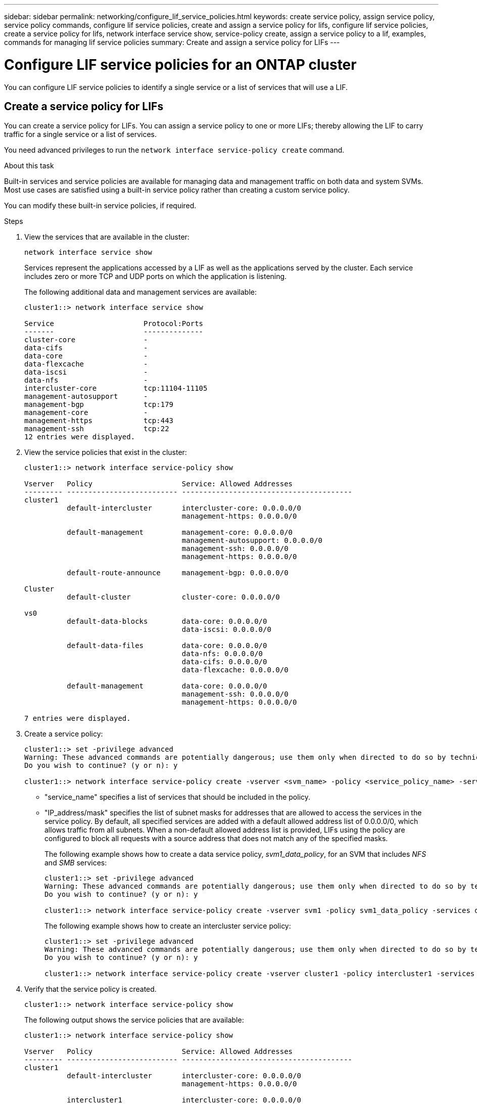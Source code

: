 ---
sidebar: sidebar
permalink: networking/configure_lif_service_policies.html
keywords: create service policy, assign service policy, service policy commands, configure lif service policies, create and assign a service policy for lifs, configure lif service policies, create a service policy for lifs, network interface service show, service-policy create, assign a service policy to a lif, examples, commands for managing lif service policies
summary: Create and assign a service policy for LIFs
---

= Configure LIF service policies for an ONTAP cluster
:hardbreaks:
:nofooter:
:icons: font
:linkattrs:
:imagesdir: ../media/


[.lead]
You can configure LIF service policies to identify a single service or a list of services that will use a LIF.

== Create a service policy for LIFs

You can create a service policy for LIFs. You can assign a service policy to one or more LIFs; thereby allowing the LIF to carry traffic for a single service or a list of services.

You need advanced privileges to run the `network interface service-policy create` command.

.About this task

Built-in services and service policies are available for managing data and management traffic on both data and system SVMs. Most use cases are satisfied using a built-in service policy rather than creating a custom service policy.

You can modify these built-in service policies, if required.

.Steps

. View the services that are available in the cluster:
+
....
network interface service show
....
+
Services represent the applications accessed by a LIF as well as the applications served by the cluster. Each service includes zero or more TCP and UDP ports on which the application is listening.
+
The following additional data and management services are available:
+
....
cluster1::> network interface service show

Service                     Protocol:Ports
-------                     --------------
cluster-core                -
data-cifs                   -
data-core                   -
data-flexcache              -
data-iscsi                  -
data-nfs                    -
intercluster-core           tcp:11104-11105
management-autosupport      -
management-bgp              tcp:179
management-core             -
management-https            tcp:443
management-ssh              tcp:22
12 entries were displayed.
....

. View the service policies that exist in the cluster:
+
....
cluster1::> network interface service-policy show

Vserver   Policy                     Service: Allowed Addresses
--------- -------------------------- ----------------------------------------
cluster1
          default-intercluster       intercluster-core: 0.0.0.0/0
                                     management-https: 0.0.0.0/0

          default-management         management-core: 0.0.0.0/0
                                     management-autosupport: 0.0.0.0/0
                                     management-ssh: 0.0.0.0/0
                                     management-https: 0.0.0.0/0

          default-route-announce     management-bgp: 0.0.0.0/0

Cluster
          default-cluster            cluster-core: 0.0.0.0/0

vs0
          default-data-blocks        data-core: 0.0.0.0/0
                                     data-iscsi: 0.0.0.0/0

          default-data-files         data-core: 0.0.0.0/0
                                     data-nfs: 0.0.0.0/0
                                     data-cifs: 0.0.0.0/0
                                     data-flexcache: 0.0.0.0/0

          default-management         data-core: 0.0.0.0/0
                                     management-ssh: 0.0.0.0/0
                                     management-https: 0.0.0.0/0

7 entries were displayed.
....

. Create a service policy:
+
....
cluster1::> set -privilege advanced
Warning: These advanced commands are potentially dangerous; use them only when directed to do so by technical support.
Do you wish to continue? (y or n): y

cluster1::> network interface service-policy create -vserver <svm_name> -policy <service_policy_name> -services <service_name> -allowed-addresses <IP_address/mask,...>
....
+

* "service_name" specifies a list of services that should be included in the policy.
* "IP_address/mask" specifies the list of subnet masks for addresses that are allowed to access the services in the service policy. By default, all specified services are added with a default allowed address list of 0.0.0.0/0, which allows traffic from all subnets. When a non-default allowed address list is provided, LIFs using the policy are configured to block all requests with a source address that does not match any of the specified masks.
+
The following example shows how to create a data service policy, _svm1_data_policy_, for an SVM that includes _NFS_ and _SMB_ services:
+
....
cluster1::> set -privilege advanced
Warning: These advanced commands are potentially dangerous; use them only when directed to do so by technical support.
Do you wish to continue? (y or n): y

cluster1::> network interface service-policy create -vserver svm1 -policy svm1_data_policy -services data-nfs,data-cifs,data-core
....
+
The following example shows how to create an intercluster service policy:
+
....
cluster1::> set -privilege advanced
Warning: These advanced commands are potentially dangerous; use them only when directed to do so by technical support.
Do you wish to continue? (y or n): y

cluster1::> network interface service-policy create -vserver cluster1 -policy intercluster1 -services intercluster-core
....

. Verify that the service policy is created.
+
....
cluster1::> network interface service-policy show
....
+
The following output shows the service policies that are available:
+
....
cluster1::> network interface service-policy show

Vserver   Policy                     Service: Allowed Addresses
--------- -------------------------- ----------------------------------------
cluster1
          default-intercluster       intercluster-core: 0.0.0.0/0
                                     management-https: 0.0.0.0/0

          intercluster1              intercluster-core: 0.0.0.0/0

          default-management         management-core: 0.0.0.0/0
                                     management-autosupport: 0.0.0.0/0
                                     management-ssh: 0.0.0.0/0
                                     management-https: 0.0.0.0/0

          default-route-announce     management-bgp: 0.0.0.0/0

Cluster
          default-cluster            cluster-core: 0.0.0.0/0

vs0
          default-data-blocks        data-core: 0.0.0.0/0
                                     data-iscsi: 0.0.0.0/0

          default-data-files         data-core: 0.0.0.0/0
                                     data-nfs: 0.0.0.0/0
                                     data-cifs: 0.0.0.0/0
                                     data-flexcache: 0.0.0.0/0

          default-management         data-core: 0.0.0.0/0
                                     management-ssh: 0.0.0.0/0
                                     management-https: 0.0.0.0/0

          svm1_data_policy           data-core: 0.0.0.0/0
                                     data-nfs: 0.0.0.0/0
                                     data-cifs: 0.0.0.0/0

9 entries were displayed.
....

.After you finish

Assign the service policy to a LIF either at the time of creation or by modifying an existing LIF.

== Assign a service policy to a LIF

You can assign a service policy to a LIF either at the time of creating the LIF or by modifying the LIF. A service policy defines the list of services that can be used with the LIF.

.About this task

You can assign service policies for LIFs in the admin and data SVMs.

.Step

Depending on when you want to assign the service policy to a LIF, perform one of the following actions:

[cols="25,75"]
|===
|If you are... |Assign the service policy...

|Creating a LIF
|network interface create -vserver svm_name -lif <lif_name> -home-node <node_name> -home-port <port_name> {(-address <IP_address> -netmask <IP_address>) -subnet-name <subnet_name>} -service-policy <service_policy_name>
|Modifying a LIF
|network interface modify -vserver <svm_name> -lif <lif_name> -service-policy <service_policy_name>
|===

When you specify a service policy for a LIF, you need not specify the data protocol and role for the LIF. Creating LIFs by specifying the role and data protocols is also supported.

[NOTE]
A service policy can only be used by LIFs in the same SVM that you specified when creating the service policy.

=== Examples

The following example shows how to modify the service policy of a LIF to use the default- management service policy:

....
cluster1::> network interface modify -vserver cluster1 -lif lif1 -service-policy default-management
....

== Commands for managing LIF service policies

Use the `network interface service-policy` commands to manage LIF service policies.

Learn more about `network interface service-policy` in the link:https://docs.netapp.com/us-en/ontap-cli/search.html?q=network+interface+service-policy[ONTAP command reference^].

.Before you begin 
Modifying the service policy of a LIF in an active SnapMirror relationship disrupts the replication schedule. If you convert a LIF from intercluster to non-intercluster (or vice versa), those changes are not replicated to the peered cluster. To update the peer cluster after modifying the LIF service policy, first perform the `snapmirror abort` operation then xref:../data-protection/resynchronize-relationship-task.html[resynchronize the replication relationship].

|===
h|If you want to... h|Use this command...

a|Create a service policy (advanced privileges required)
a|`network interface service-policy create`
a|Add an additional service entry to an existing service policy (advanced privileges required)
a|`network interface service-policy add-service`
a|Clone an existing service policy (advanced privileges required)
a|`network interface service-policy clone`
a|Modify a service entry in an existing service policy (advanced privileges required)
a|`network interface service-policy modify-service`
a|Remove a service entry from an existing service policy (advanced privileges required)
a|`network interface service-policy remove-service`
a|Rename an existing service policy (advanced privileges required)
a|`network interface service-policy rename`
a|Delete an existing service policy (advanced privileges required)
a|`network interface service-policy delete`
a|Restore a built-in service-policy to its original state (advanced privileges required)
a|`network interface service-policy restore-defaults`
a|Display existing service policies
a|`network interface service-policy show`
|===

.Related information
* link:https://docs.netapp.com/us-en/ontap-cli/network-interface-service-show.html[network interface service show^]
* link:https://docs.netapp.com/us-en/ontap-cli/search.html?q=network+interface+service-policy[network interface service-policy^]
* link:https://docs.netapp.com/us-en/ontap-cli/snapmirror-abort.html[snapmirror abort^]


// 2025 June 24, ONTAPDOC-2960
// 2025 May 14, ONTAPDOC-2960
// 27-MAR-2025 ONTAPDOC-2909
// 2023 august 15, BURT 1353530, 1353527
// April 2022, ontap pull #393 April 2022
// restructured: March 2021
